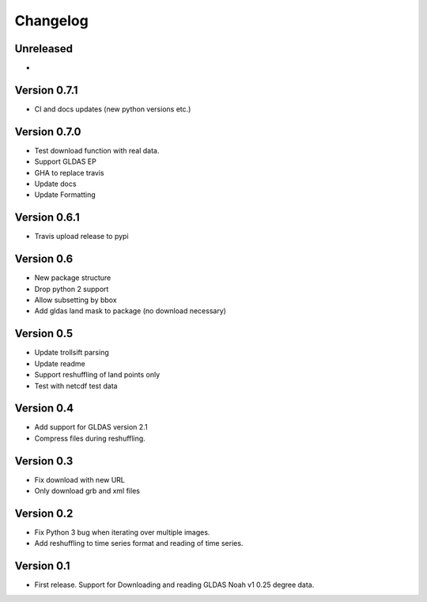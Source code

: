 =========
Changelog
=========

Unreleased
==========
-

Version 0.7.1
=============
- CI and docs updates (new python versions etc.)

Version 0.7.0
=============
- Test download function with real data.
- Support GLDAS EP
- GHA to replace travis
- Update docs
- Update Formatting

Version 0.6.1
=============
- Travis upload release to pypi

Version 0.6
===========
- New package structure
- Drop python 2 support
- Allow subsetting by bbox
- Add gldas land mask to package (no download necessary)

Version 0.5
===========
- Update trollsift parsing
- Update readme
- Support reshuffling of land points only
- Test with netcdf test data

Version 0.4
===========
- Add support for GLDAS version 2.1
- Compress files during reshuffling.

Version 0.3
===========
- Fix download with new URL
- Only download grb and xml files

Version 0.2
===========
- Fix Python 3 bug when iterating over multiple images.
- Add reshuffling to time series format and reading of time series.

Version 0.1
===========
- First release. Support for Downloading and reading GLDAS Noah v1 0.25 degree
  data.
